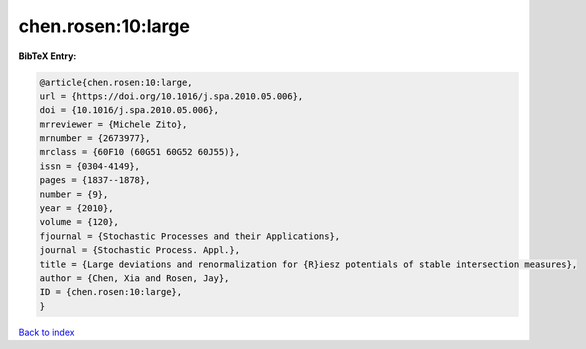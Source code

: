 chen.rosen:10:large
===================

.. :cite:t:`chen.rosen:10:large`

.. bibliography:: ../../All.bib

**BibTeX Entry:**

.. code-block:: bibtex

   @article{chen.rosen:10:large,
   url = {https://doi.org/10.1016/j.spa.2010.05.006},
   doi = {10.1016/j.spa.2010.05.006},
   mrreviewer = {Michele Zito},
   mrnumber = {2673977},
   mrclass = {60F10 (60G51 60G52 60J55)},
   issn = {0304-4149},
   pages = {1837--1878},
   number = {9},
   year = {2010},
   volume = {120},
   fjournal = {Stochastic Processes and their Applications},
   journal = {Stochastic Process. Appl.},
   title = {Large deviations and renormalization for {R}iesz potentials of stable intersection measures},
   author = {Chen, Xia and Rosen, Jay},
   ID = {chen.rosen:10:large},
   }

`Back to index <../index>`_
